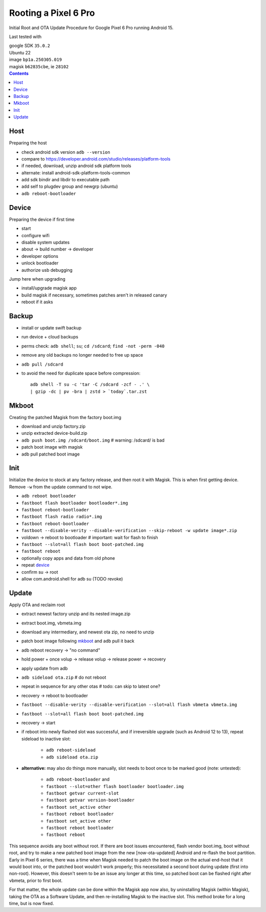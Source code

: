 Rooting a Pixel 6 Pro
~~~~~~~~~~~~~~~~~~~~~~~~~~~~~~~~~~~~~~~~~~~~~~~~~~~~~~~~~~~~~~~~~~~~~~~~~~~~~~

Initial Root and OTA Update Procedure for Google Pixel 6 Pro
running Android 15.

Last tested with

| google SDK ``35.0.2``
| Ubuntu 22
| image ``bp1a.250305.019``
| magisk ``b62835cbe``, ie ``28102``

.. contents::


Host
----

Preparing the host

- check android sdk version ``adb --version``
- compare to https://developer.android.com/studio/releases/platform-tools
- if needed, download, unzip android sdk platform tools
- alternate: install android-sdk-platform-tools-common
- add sdk bindir and libdir to executable path
- add self to plugdev group and newgrp (ubuntu)
- ``adb reboot-bootloader``


Device
------

Preparing the device if first time

- start
- configure wifi
- disable system updates
- about -> build number -> developer
- developer options
- unlock bootloader
- authorize usb debugging

Jump here when upgrading

- install/upgrade magisk app
- build magisk if necessary, sometimes patches aren't in released canary
- reboot if it asks


Backup
------

- install or update swift backup
- run device + cloud backups
- perms check: ``adb shell``; ``su``; ``cd /sdcard``; ``find -not -perm -040``
- remove any old backups no longer needed to free up space
- ``adb pull /sdcard``
- to avoid the need for duplicate space before compression::

    adb shell -T su -c 'tar -C /sdcard -zcf - .' \
    | gzip -dc | pv -bra | zstd > `today`.tar.zst


Mkboot
------

Creating the patched Magisk from the factory boot.img

- download and unzip factory.zip
- unzip extracted device-build.zip
- ``adb push boot.img /sdcard/boot.img`` # warning: /sdcard/ is bad
- patch boot image with magisk
- adb pull patched boot image


Init
----

Initialize the device to stock at any factory release, and then
root it with Magisk.  This is when first getting device.  Remove
``-w`` from the update command to not wipe.

- ``adb reboot bootloader``
- ``fastboot flash bootloader bootloader*.img``
- ``fastboot reboot-bootloader``
- ``fastboot flash radio radio*.img``
- ``fastboot reboot-bootloader``
- ``fastboot --disable-verity --disable-verification --skip-reboot -w update image*.zip``
- voldown -> reboot to bootloader # important: wait for flash to finish
- ``fastboot --slot=all flash boot boot-patched.img``
- ``fastboot reboot``
- optionally copy apps and data from old phone
- repeat `device`_
- confirm su -> root
- allow com.android.shell for adb su (TODO revoke)


Update
------

Apply OTA and reclaim root

- extract newest factory unzip and its nested image.zip
- extract boot.img, vbmeta.img
- download any intermediary, and newest ota zip, no need to unzip
- patch boot image following `mkboot`_ and adb pull it back
- adb reboot recovery -> "no command"
- hold power + once volup -> release volup -> release power -> recovery
- apply update from adb
- ``adb sideload ota.zip`` # do not reboot
- repeat in sequence for any other otas # todo: can skip to latest one?
- recovery -> reboot to bootloader
- ``fastboot --disable-verity --disable-verification --slot=all flash vbmeta vbmeta.img``
- ``fastboot --slot=all flash boot boot-patched.img``
- recovery -> start
- if reboot into newly flashed slot was successful, and if irreversible
  upgrade (such as Android 12 to 13), repeat sideload to inactive slot:
    - ``adb reboot-sideload``
    - ``adb sideload ota.zip``
- **alternative:**
  may also do things more manually, slot needs to boot once to
  be marked good (note: untested):
    - ``adb reboot-bootloader`` and
    - ``fastboot --slot=other flash bootloader bootloader.img``
    - ``fastboot getvar current-slot``
    - ``fastboot getvar version-bootloader``
    - ``fastboot set_active other``
    - ``fastboot reboot bootloader``
    - ``fastboot set_active other``
    - ``fastboot reboot bootloader``
    - ``fastboot reboot``

This sequence avoids any boot without root.  If there are boot
issues encountered, flash vendor boot.img, boot without root,
and try to make a new patched boot image from the new
[now-ota-updated] Android and re-flash the boot partition.
Early in Pixel 6 series, there was a time when Magisk needed to
patch the boot image on the actual end-host that it would boot
into, or the patched boot wouldn't work properly; this
necessitated a second boot during update (first into non-root).
However, this doesn't seem to be an issue any longer at this
time, so patched boot can be flashed right after vbmeta, prior
to first boot.

For that matter, the whole update can be done within the Magisk
app now also, by uninstalling Magisk (within Magisk), taking the
OTA as a Software Update, and then re-installing Magisk to the
inactive slot.  This method broke for a long time, but is now
fixed.
